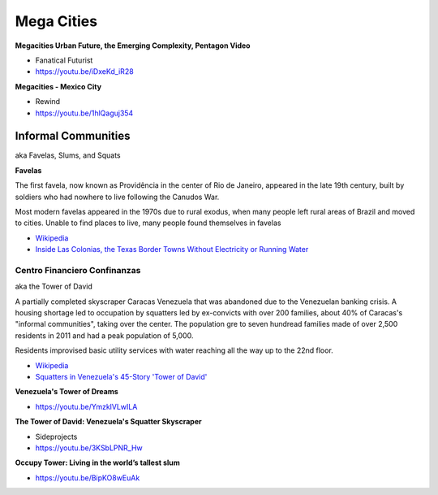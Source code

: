 .. _2mU9gV6c9B:

=======================================
Mega Cities
=======================================

**Megacities Urban Future, the Emerging Complexity, Pentagon Video**

- Fanatical Futurist
- https://youtu.be/iDxeKd_iR28


**Megacities - Mexico City**

- Rewind
- https://youtu.be/1hlQaguj354


Informal Communities
=======================================

aka Favelas, Slums, and Squats

**Favelas**

The first favela, now known as Providência in the center of Rio de Janeiro,
appeared in the late 19th century, built by soldiers who had nowhere to live
following the Canudos War.

Most modern favelas appeared in the 1970s due to rural exodus, when many people
left rural areas of Brazil and moved to cities. Unable to find places to live,
many people found themselves in favelas

- `Wikipedia <https://en.wikipedia.org/wiki/Favela>`_
- `Inside Las Colonias, the Texas Border Towns Without Electricity or Running Water <https://www.vice.com/en/article/8gkpd4/inside-colonias-the-texas-border-towns-without-electricity-or-running-water>`_


Centro Financiero Confinanzas
---------------------------------------

aka the Tower of David

A partially completed skyscraper Caracas Venezuela that was abandoned due to the
Venezuelan banking crisis. A housing shortage led to occupation by squatters
led by ex-convicts with over 200 families, about 40% of Caracas's "informal
communities", taking over the center. The population gre to seven hundread families
made of over 2,500 residents in 2011 and had a peak population of 5,000.

Residents improvised basic utility services with water reaching all the way up to
the 22nd floor.

- `Wikipedia <https://en.wikipedia.org/wiki/Centro_Financiero_Confinanzas>`_
- `Squatters in Venezuela's 45-Story 'Tower of David' <https://www.theatlantic.com/photo/2014/04/squatters-in-venezuelas-45-story-tower-of-david/100721/>`_


**Venezuela's Tower of Dreams**

- https://youtu.be/YmzklVLwILA


**The Tower of David: Venezuela's Squatter Skyscraper**

- Sideprojects
- https://youtu.be/3KSbLPNR_Hw


**Occupy Tower: Living in the world’s tallest slum**

- https://youtu.be/BipKO8wEuAk
